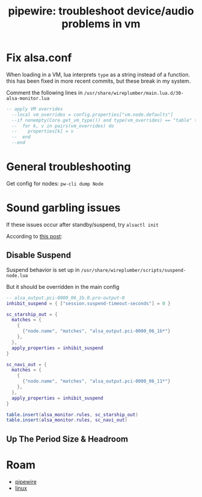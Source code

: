 :PROPERTIES:
:ID:       b8d8e03b-cf72-4aaa-9276-52bf7826e642
:END:
#+TITLE: pipewire: troubleshoot device/audio problems in vm
#+CATEGORY: slips
#+TAGS:

* Fix alsa.conf

When loading in a VM, lua interprets =type= as a string instead of a function.
this has been fixed in more recent commits, but these break in my system.

Comment the following lines in =/usr/share/wireplumber/main.lua.d/30-alsa-monitor.lua=

#+begin_src lua
-- apply VM overrides
  --local vm_overrides = config.properties["vm.node.defaults"]
  --if nonempty(Core.get_vm_type()) and type(vm_overrides) == "table" then
  --  for k, v in pairs(vm_overrides) do
  --    properties[k] = v
  --  end
  --end
#+end_src

* General troubleshooting

Get config for nodes: =pw-cli dump Node=

* Sound garbling issues

If these issues occur after standby/suspend, try =alsactl init=

According to [[https://forum.manjaro.org/t/howto-troubleshoot-crackling-in-pipewire/82442][this post]]:

** Disable Suspend

Suspend behavior is set up in =/usr/share/wireplumber/scripts/suspend-node.lua=

But it should be overridden in the main config

#+begin_src lua :tangle ~/.config/wireplumber/main.lua.d/51-inhibit-suspend-kratos.lua :mkdirp yes :file-mode #o644
-- alsa_output.pci-0000_06_1b.0.pro-output-0
inhibit_suspend = { ["session.suspend-timeout-seconds"] = 0 }

sc_starship_out = {
  matches = {
    {
      {"node.name", "matches", "alsa_output.pci-0000_06_1b*"}
    },
  },
  apply_properties = inhibit_suspend
}

sc_navi_out = {
  matches = {
    {
      {"node.name", "matches", "alsa_output.pci-0000_06_11*"}
    },
  },
  apply_properties = inhibit_suspend
}

table.insert(alsa_monitor.rules, sc_starship_out)
table.insert(alsa_monitor.rules, sc_navi_out)
#+end_src

** Up The Period Size & Headroom

* Roam
+ [[id:b4aec5d0-2ee8-40c3-b1cf-937737d465e6][pipewire]]
+ [[id:bdae77b1-d9f0-4d3a-a2fb-2ecdab5fd531][linux]]
